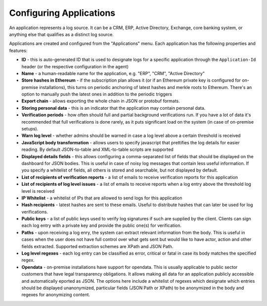 Configuring Applications
========================

An application represents a log source. It can be a CRM, ERP, Active Directory, Exchange, core banking system, or anything else that qualifies as a distinct log source.

Applications are created and configured from the "Applications" menu. Each application has the following properties and features:

* **ID** - this is auto-generated ID that is used to designate logs for a specific application through the ``Application-Id`` header (or the respective configuration in the agent)
* **Name** - a human-readable name for the application, e.g. "ERP", "CRM", "Active Directory"
* **Store hashes in Ethereum** - if the subscription plan allows it (or if an Ethereum private key is configured for on-premise installations), this turns on periodic anchoring of latest hashes and merkle roots to Ethereum. There's an option to manually push the latest ones in addition to the periodic triggers
* **Export chain** - allows exporting the whole chain in JSON or protobuf formats.
* **Storing personal data** - this is an indicator that the application may contain personal data.
* **Verification periods** - how often should full and partial background verifications run. If you have a lot of data it's recommended that full verifications is done rarely, as it puts significant load on the system (in case of on-premise setups).
* **Warn log level** - whether admins should be warned in case a log level above a certain threshold is received
* **JavaScript body transformation** - allows users to specify javascript that prettifies the log details for easier reading. By default JSON-to-table and XML-to-table scripts are supported
* **Displayed details fields** - this allows configuring a comma-separated list of fields that should be displayed on the dashboard for JSON bodies. This is useful in case of noisy log messages that contain less useful information. If you specify a whitelist of fields, all others is stored and searchable, but not displayed by default.
* **List of recipients of verification reports** - a list of emails to receive verification reports for this application
* **List of recipients of log level issues** - a list of emails to receive reports when a log entry above the threshold log level is received
* **IP Whitelist** - a whitelist of IPs that are allowed to send logs for this application
* **Hash recipients** - latest hashes are sent to these emails. Useful to distribute hashes that can later be used for log verifications.
* **Public keys** - a list of public keys used to verify log signatures if such are supplied by the client. Clients can sign each log entry with a private key and provide the public one(s) for verification.
* **Paths** - upon receiving a log enry, the system can extract relevant information from the body. This is useful in cases when the user does not have full control over what gets sent but would like to have actor, action and other fields extracted. Supported extraction schemes are XPath and JSON Path.
* **Log level regexes** - each log entry can be classified as error, critical or fatal in case its body matches the specified regex.
* **Opendata** - on-premise installations have support for opendata. This is usually applicable to public sector customers that have legal transparency obligations. It allows making all data for an application publicly accessible and automatically eported as JSON. The options here include a whitelist of regexes which designate which entries should be displayed unanonymized, particular fields (JSON Path or XPath) to be anonymized in the body and regexes for anonymizing content.